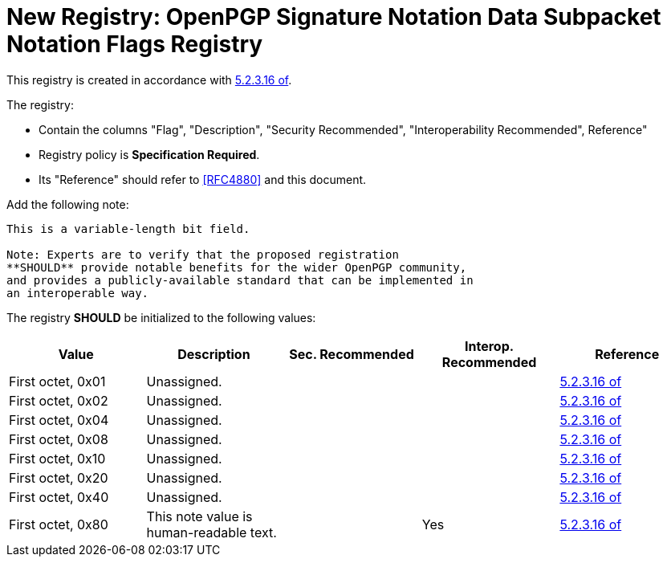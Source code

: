[#registry-signotion-data]
= New Registry: OpenPGP Signature Notation Data Subpacket Notation Flags Registry

This registry is created in accordance with <<RFC4880,5.2.3.16 of>>.

The registry: 

* Contain the columns "Flag", "Description", "Security Recommended",
"Interoperability Recommended", Reference"

* Registry policy is **Specification Required**.

* Its "Reference" should refer to <<RFC4880>> and this document.

Add the following note:

----
This is a variable-length bit field.

Note: Experts are to verify that the proposed registration
**SHOULD** provide notable benefits for the wider OpenPGP community,
and provides a publicly-available standard that can be implemented in
an interoperable way.
----

The registry **SHOULD** be initialized to the following values:

|===
| Value | Description | Sec. Recommended | Interop. Recommended | Reference

| First octet, 0x01 | Unassigned. | | | <<RFC4880, 5.2.3.16 of>>
| First octet, 0x02 | Unassigned. | | | <<RFC4880, 5.2.3.16 of>>
| First octet, 0x04 | Unassigned. | | | <<RFC4880, 5.2.3.16 of>>
| First octet, 0x08 | Unassigned. | | | <<RFC4880, 5.2.3.16 of>>
| First octet, 0x10 | Unassigned. | | | <<RFC4880, 5.2.3.16 of>>
| First octet, 0x20 | Unassigned. | | | <<RFC4880, 5.2.3.16 of>>
| First octet, 0x40 | Unassigned. | | | <<RFC4880, 5.2.3.16 of>>
| First octet, 0x80 | This note value is human-readable text. | | Yes | <<RFC4880, 5.2.3.16 of>>

| Second octet- | Unassigned. | 

|===


